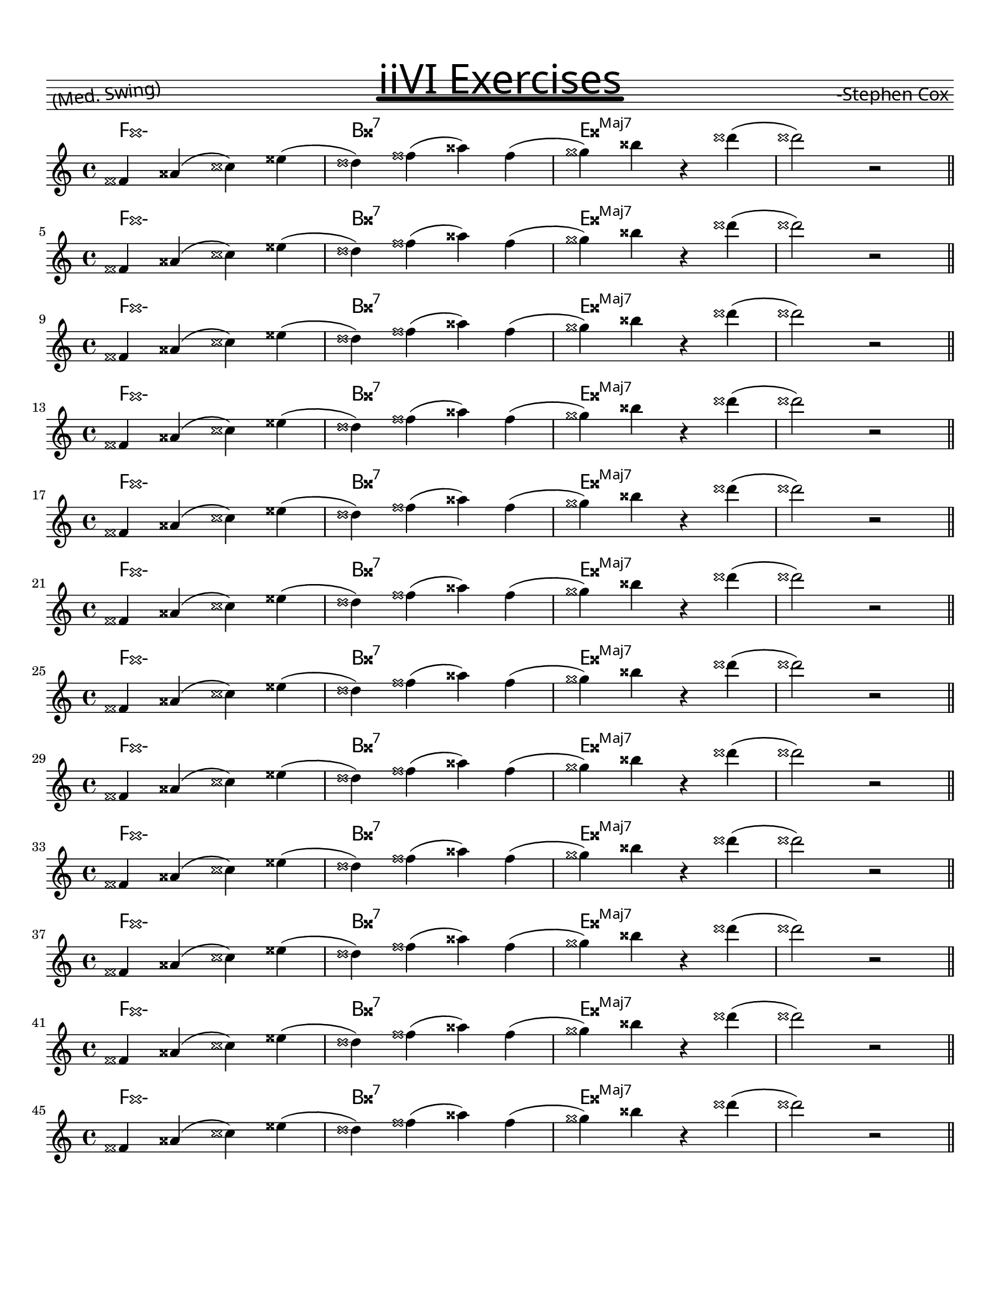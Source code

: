 \version "2.20.2"
#(set-global-staff-size 18)
 \paper {
  #(define fonts
     (set-global-fonts
      #:factor (/ staff-height pt 20)))
}

\paper {
  #(set-paper-size "letter")
  indent = 0\mm
  between-system-space = 1.5\cm
  between-system-padding = #0

  markup-system-spacing = #'((basic-distance . 2)
                             (minimum-distance . 2)
                             (padding . 1))
  ragged-right = ##f
  systems-per-page = 12
  bottom-margin = 0
}

title = #"iiVI Exercises"
composer = #"-Stephen Cox"
meter = #"(Med. Swing)"

realBookTitle = \markup {
  \score {
    {
      \override TextScript.extra-offset = #'(0 . -4.5)
      s4
      s^\markup {
        \fill-line {
          \fontsize #1 \lower #1 \rotate #7 \concat { " " #meter }
          \fontsize #8
          \override #'(offset . 7)
          \override #'(thickness . 6)
          \underline \sans #title
          \fontsize #1 \lower #1 \concat { #composer " " }
        }
      }
      s
    }
    \layout {
      \once \override Staff.Clef.stencil = ##f
      \once \override Staff.TimeSignature.stencil = ##f
      \once \override Staff.KeySignature.stencil = ##f
      ragged-right = ##f
      \override TextScript.font-name = #"Pea Missy with a Marker"
    }
  }
}

\header {
  title = \realBookTitle
  tagline = ##f
}

theNotes = \relative c' {
   d4 f( a) c( | b) d( f) d( | e) g r b( | b2) r2
  \bar "||" \break
}

theChords =
\chords
{
  \override ChordNames.ChordName.font-name = "musejazz"
  \override ChordNames . ChordName.font-size = #2
  \set chordChanges = ##t
  \set Score.majorSevenSymbol = \markup {Maj7}
  \set chordNameSeparator = \markup { "/" }
  \set minorChordModifier = \markup{"-"}
      d1:m | g:7 | c:maj |
}


theLick = <<
    \new ChordNames \theChords
    \new Staff \theNotes
  >>

pitches = { d g c f bes ees aes des fis b e a }

transLick = 
	#(define-music-function
		(lick)
		(ly:music?)
		#{ 
		  $@(map
		  (lambda (p) #{ 
		  	\transpose f #p #lick 
		   #})
		  (music-pitches pitches))		
		#}
	)
%{
	$@(map
	(lambda (pitch) \transpose f #pitch #lick)
	(music-pitches pitches))
%}			

\score {
	\transLick \theLick
	\layout {
	 
  }
  \midi {
    \tempo 4 = 88
  }
}